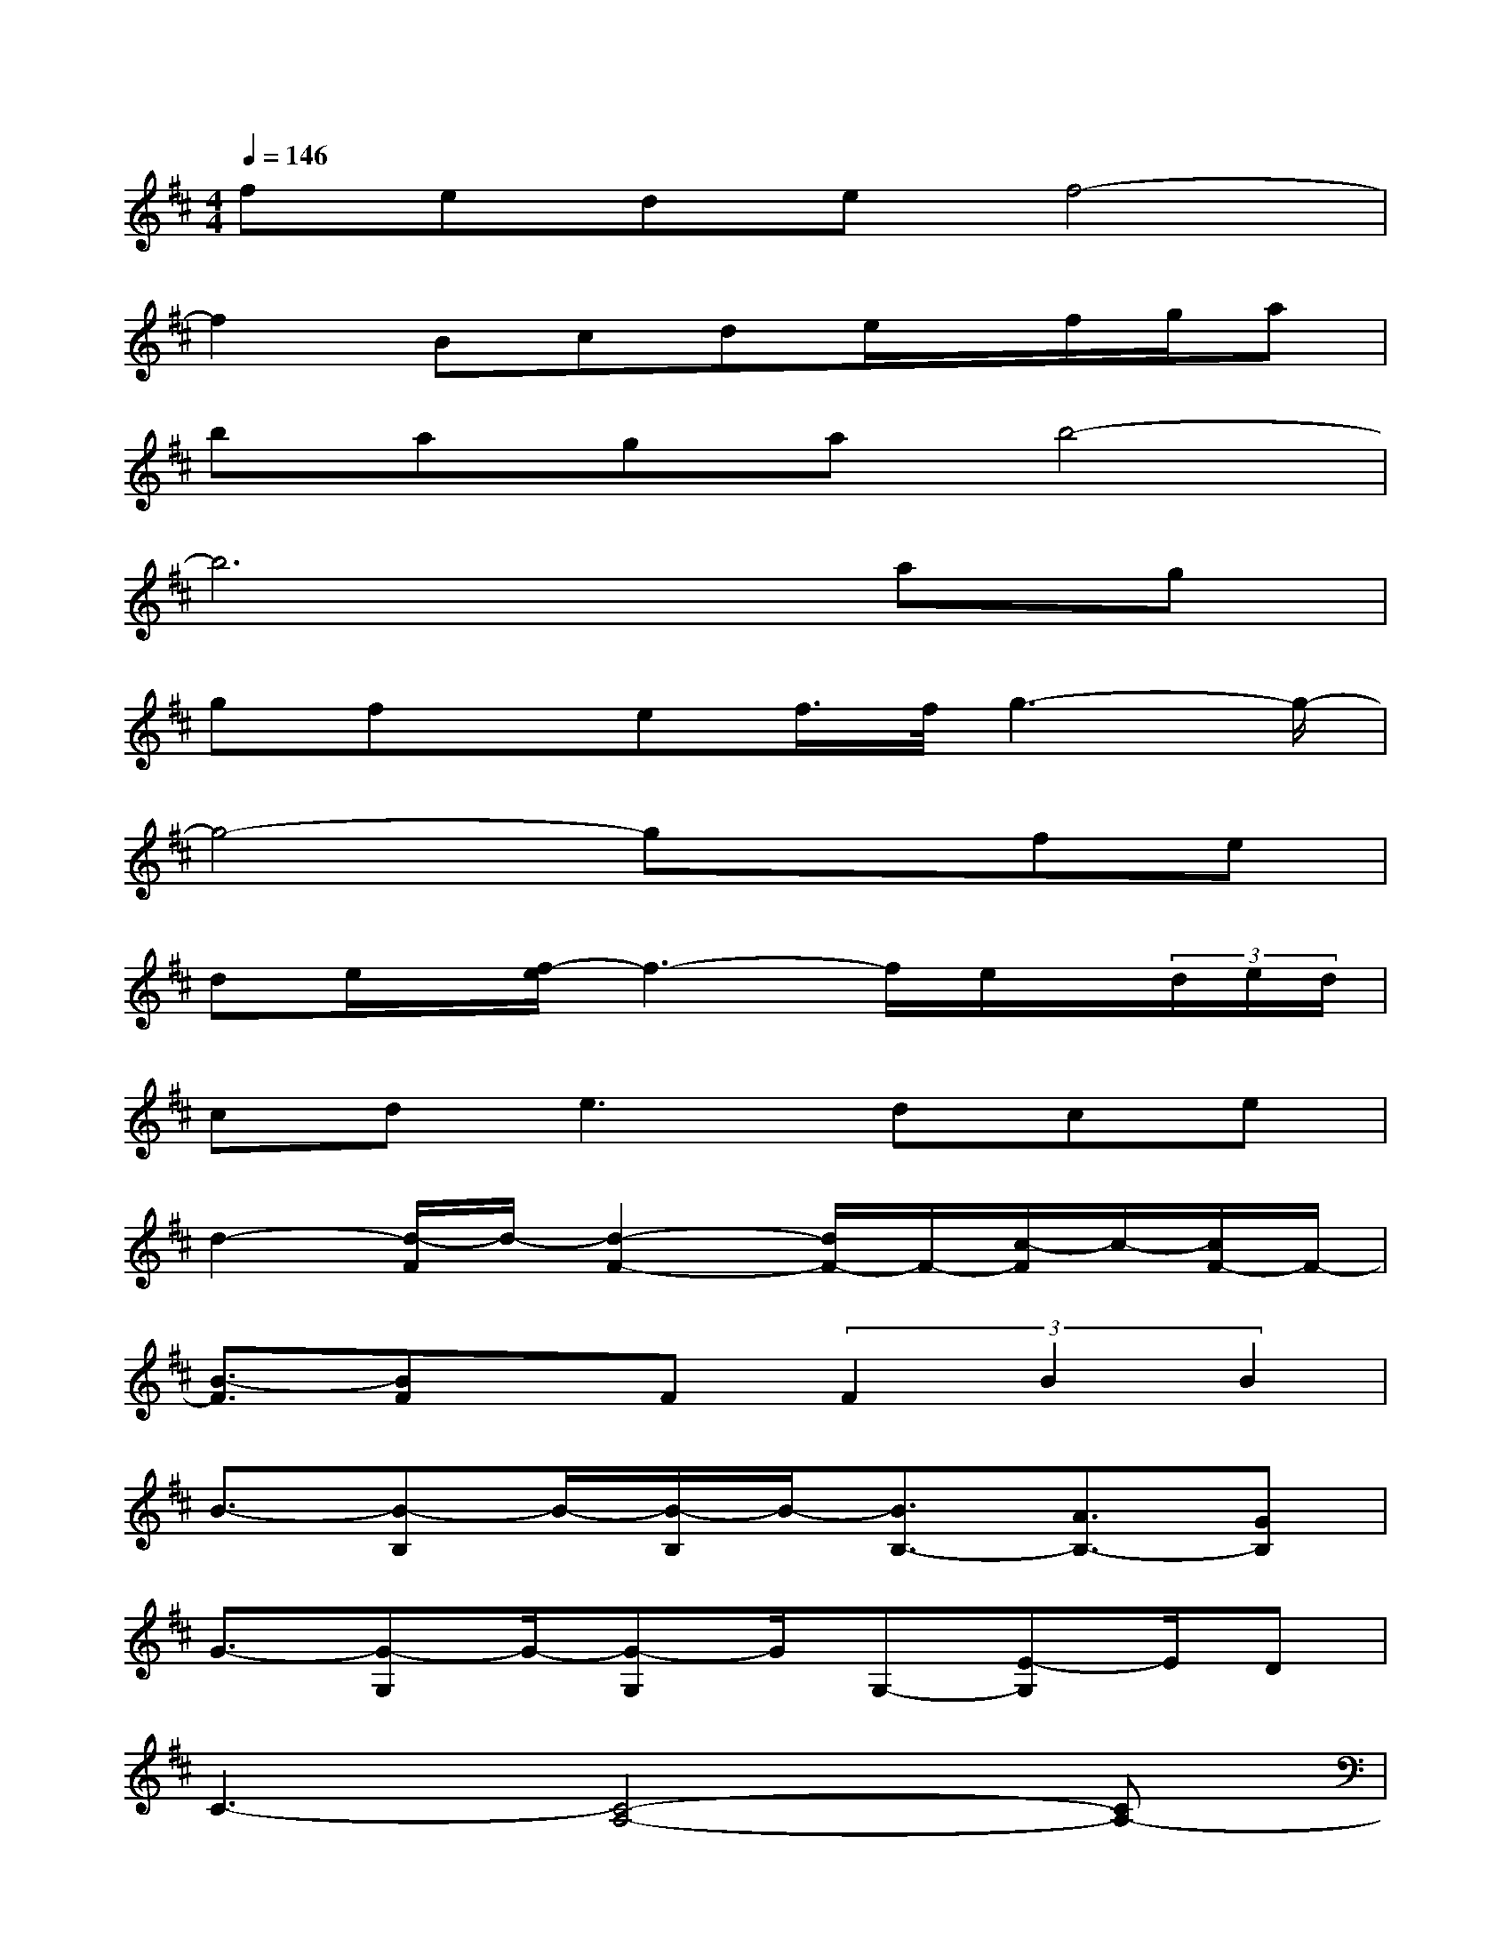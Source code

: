 X:1
T:
M:4/4
L:1/8
Q:1/4=146
K:D%2sharps
V:1
fedef4-|
f2Bcde/2x/2f/2g/2a|
bagab4-|
b6ag|
gfx/2ef/2>f/2g3-g/2-|
g4-gxfe|
de/2x/2[f/2-e/2]f3-f/2e/2x/2(3d/2e/2d/2|
cd2<e2dce|
d2-[d/2-F/2]d/2-[d2-F2-][d/2F/2-]F/2-[c/2-F/2]c/2-[c/2F/2-]F/2-|
[B3/2-F3/2][BF]x/2F(3F2B2B2|
B3/2-[B-B,]B/2-[B/2-B,/2]B/2-[B3/2B,3/2-][A3/2B,3/2-][GB,]|
G3/2-[G-G,]G/2-[G-G,]G/2G,-[E-G,]E/2D|
C3-[C4-A,4-][CA,-]|
A,F,/2G,/2A,B,CDEG|
FED-[ED-][F4D4]|
EDCD[E/2-^D/2]E3/2=DC
